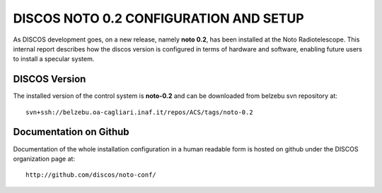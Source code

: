 DISCOS NOTO 0.2 CONFIGURATION AND SETUP
=======================================

As DISCOS development goes, on a new release, namely **noto 0.2**, has been
installed at the Noto Radiotelescope. 
This internal report describes how the discos version is configured in terms
of hardware and software, enabling future users to install a specular system.

DISCOS Version
--------------

The installed version of the control system is **noto-0.2** and can be downloaded
from belzebu svn repository at:: 

    svn+ssh://belzebu.oa-cagliari.inaf.it/repos/ACS/tags/noto-0.2

Documentation on Github
-----------------------

Documentation of the whole installation configuration in a human readable form is hosted on github 
under the DISCOS organization page at::
    
    http://github.com/discos/noto-conf/

..    Machines
      ========

    .. include:: machines.rst

    Configurations
    ==============

    .. include:: escsmaster.rst
    .. include:: escscore1.rst
    .. include:: escshost.rst
    .. include:: gpfs.rst
    .. include:: cabling.rst
